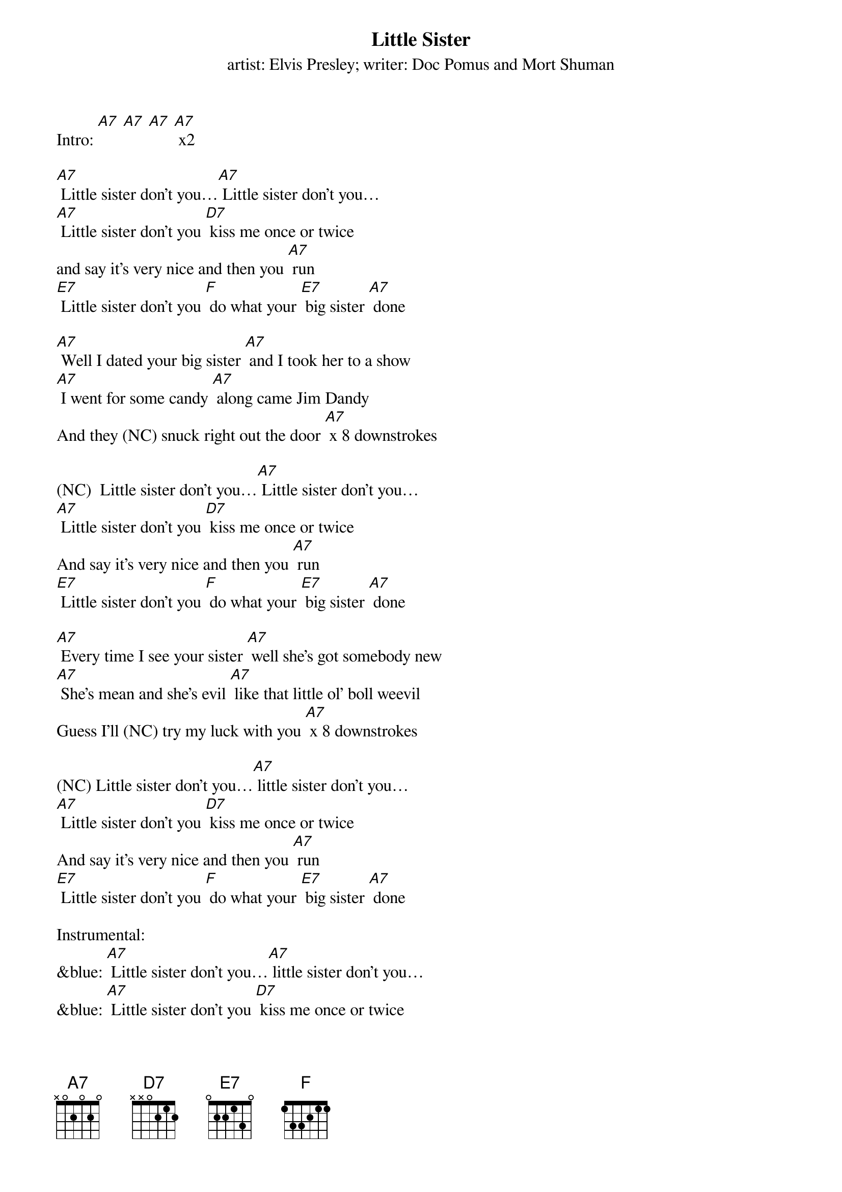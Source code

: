 {t Little Sister}
{st: artist: Elvis Presley; writer: Doc Pomus and Mort Shuman}

Intro: [A7] [A7] [A7] [A7] x2

[A7] Little sister don't you…[A7] Little sister don't you…
[A7] Little sister don't you [D7] kiss me once or twice
and say it's very nice and then you [A7] run
[E7] Little sister don't you [F] do what your [E7] big sister [A7] done

[A7] Well I dated your big sister [A7] and I took her to a show
[A7] I went for some candy [A7] along came Jim Dandy
And they (NC) snuck right out the door [A7] x 8 downstrokes

(NC)  Little sister don't you…[A7] Little sister don't you…
[A7] Little sister don't you [D7] kiss me once or twice
And say it's very nice and then you [A7] run
[E7] Little sister don't you [F] do what your [E7] big sister [A7] done

[A7] Every time I see your sister [A7] well she's got somebody new
[A7] She's mean and she's evil [A7] like that little ol' boll weevil
Guess I'll (NC) try my luck with you [A7] x 8 downstrokes

(NC) Little sister don't you…[A7] little sister don't you…
[A7] Little sister don't you [D7] kiss me once or twice
And say it's very nice and then you [A7] run
[E7] Little sister don't you [F] do what your [E7] big sister [A7] done

Instrumental:
&blue: [A7] Little sister don't you…[A7] little sister don't you…
&blue: [A7] Little sister don't you [D7] kiss me once or twice
&blue: And say it's very nice and then you [A7] run
&blue: [E7] Little sister don't you [F] do what your [E7] big sister [A7] done

[A7] Well I used to pull your pigtails [A7] and pinch your turned up nose
[A7] But you've been growin' [A7] and baby it's been showin'
From your (NC) head down to your toes [A7] x 8 downstrokes

(NC) Little sister don't you…[A7] little sister don't you…
[A7] Little sister don't you [D7] kiss me once or twice
And say it's very nice and then you [A7] run
[E7] Little sister don't you [F] do what your [E7] big sister [A7] done
[E7] Little sister don't you [F] do what your [E7] big sister [A7] done
[E7] Little sister don't you [F] do what your [E7] big sister [A7] done

Outro:
&blue: [E7] Little sister don't you [F] do what your [E7] big sister [A7] done
